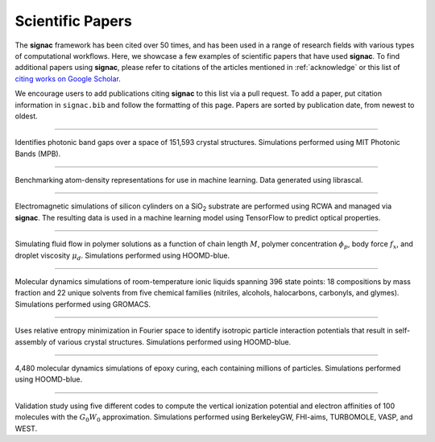 .. _scientific-papers:

=================
Scientific Papers
=================

The **signac** framework has been cited over 50 times, and has been used in a range of research fields with various types of computational workflows.
Here, we showcase a few examples of scientific papers that have used **signac**.
To find additional papers using **signac**, please refer to citations of the articles mentioned in :ref:`acknowledge` or this list of `citing works on Google Scholar <https://scholar.google.com/scholar?cites=14270565839129827405,11696507121891896813>`__.

We encourage users to add publications citing **signac** to this list via a pull request.
To add a paper, put citation information in ``signac.bib`` and follow the formatting of this page.
Papers are sorted by publication date, from newest to oldest.

--------

.. bibliography::
    :filter: False

    Cersonsky2021

Identifies photonic band gaps over a space of 151,593 crystal structures. Simulations performed using MIT Photonic Bands (MPB).

--------

.. bibliography::
    :filter: False

    Musil2021

Benchmarking atom-density representations for use in machine learning. Data generated using librascal.

--------

.. bibliography::
    :filter: False

    Harper2020

Electromagnetic simulations of silicon cylinders on a SiO\ :sub:`2` substrate are performed using RCWA and managed via **signac**. The resulting data is used in a machine learning model using TensorFlow to predict optical properties.

--------

.. bibliography::
    :filter: False

    Howard2019

Simulating fluid flow in polymer solutions as a function of chain length :math:`M`, polymer concentration :math:`\phi_p`, body force :math:`f_x`, and droplet viscosity :math:`\mu_d`. Simulations performed using HOOMD-blue.

--------

.. bibliography::
    :filter: False

    Thompson2019

Molecular dynamics simulations of room-temperature ionic liquids spanning 396 state points: 18 compositions by mass fraction and 22 unique solvents from five chemical families (nitriles, alcohols, halocarbons, carbonyls, and glymes). Simulations performed using GROMACS.

--------

.. bibliography::
    :filter: False

    Adorf2018

Uses relative entropy minimization in Fourier space to identify isotropic particle interaction potentials that result in self-assembly of various crystal structures. Simulations performed using HOOMD-blue.

--------

.. bibliography::
    :filter: False

    Thomas2018

4,480 molecular dynamics simulations of epoxy curing, each containing millions of particles. Simulations performed using HOOMD-blue.

--------

.. bibliography::
    :filter: False

    Govoni2018

Validation study using five different codes to compute the vertical ionization potential and electron affinities of 100 molecules with the :math:`G_0W_0` approximation. Simulations performed using BerkeleyGW, FHI-aims, TURBOMOLE, VASP, and WEST.
